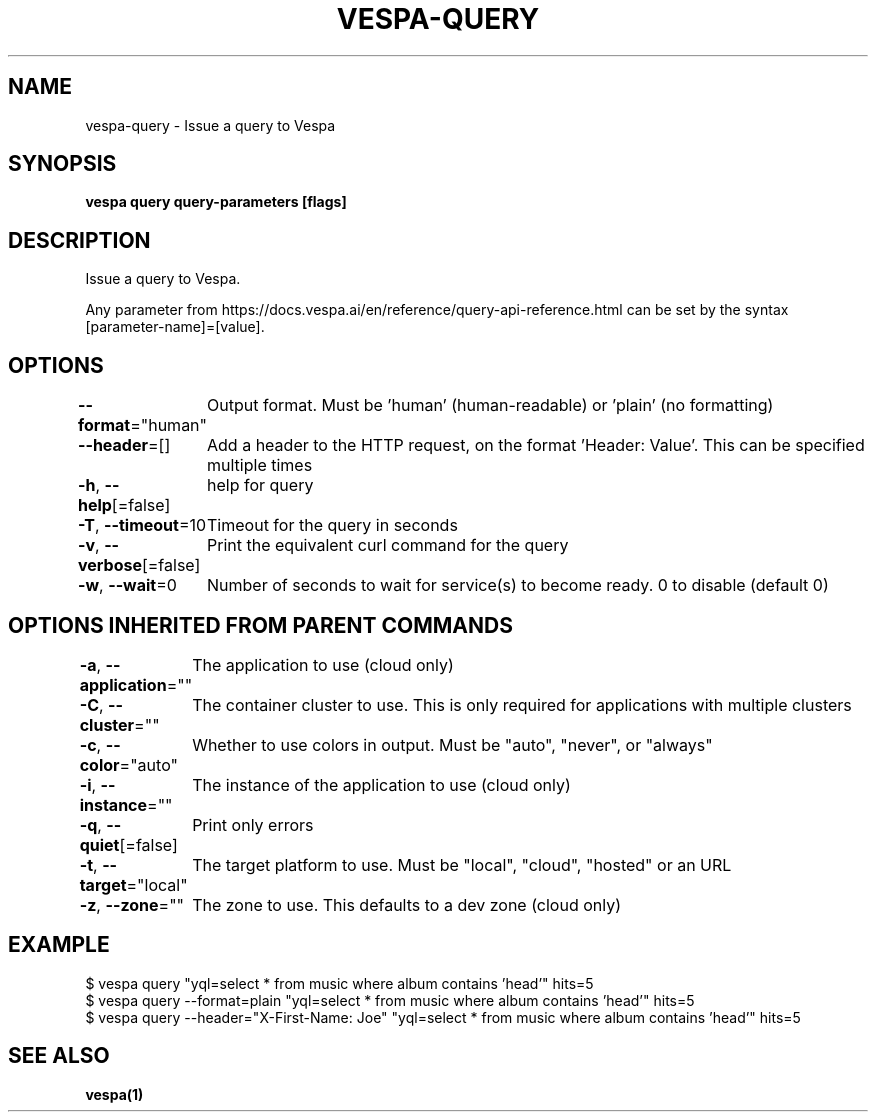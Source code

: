 .nh
.TH "VESPA-QUERY" "1" "Jun 2024" "" ""

.SH NAME
.PP
vespa-query - Issue a query to Vespa


.SH SYNOPSIS
.PP
\fBvespa query query-parameters [flags]\fP


.SH DESCRIPTION
.PP
Issue a query to Vespa.

.PP
Any parameter from https://docs.vespa.ai/en/reference/query-api-reference.html
can be set by the syntax [parameter-name]=[value].


.SH OPTIONS
.PP
\fB--format\fP="human"
	Output format. Must be 'human' (human-readable) or 'plain' (no formatting)

.PP
\fB--header\fP=[]
	Add a header to the HTTP request, on the format 'Header: Value'. This can be specified multiple times

.PP
\fB-h\fP, \fB--help\fP[=false]
	help for query

.PP
\fB-T\fP, \fB--timeout\fP=10
	Timeout for the query in seconds

.PP
\fB-v\fP, \fB--verbose\fP[=false]
	Print the equivalent curl command for the query

.PP
\fB-w\fP, \fB--wait\fP=0
	Number of seconds to wait for service(s) to become ready. 0 to disable (default 0)


.SH OPTIONS INHERITED FROM PARENT COMMANDS
.PP
\fB-a\fP, \fB--application\fP=""
	The application to use (cloud only)

.PP
\fB-C\fP, \fB--cluster\fP=""
	The container cluster to use. This is only required for applications with multiple clusters

.PP
\fB-c\fP, \fB--color\fP="auto"
	Whether to use colors in output. Must be "auto", "never", or "always"

.PP
\fB-i\fP, \fB--instance\fP=""
	The instance of the application to use (cloud only)

.PP
\fB-q\fP, \fB--quiet\fP[=false]
	Print only errors

.PP
\fB-t\fP, \fB--target\fP="local"
	The target platform to use. Must be "local", "cloud", "hosted" or an URL

.PP
\fB-z\fP, \fB--zone\fP=""
	The zone to use. This defaults to a dev zone (cloud only)


.SH EXAMPLE
.EX
$ vespa query "yql=select * from music where album contains 'head'" hits=5
$ vespa query --format=plain "yql=select * from music where album contains 'head'" hits=5
$ vespa query --header="X-First-Name: Joe" "yql=select * from music where album contains 'head'" hits=5

.EE


.SH SEE ALSO
.PP
\fBvespa(1)\fP
